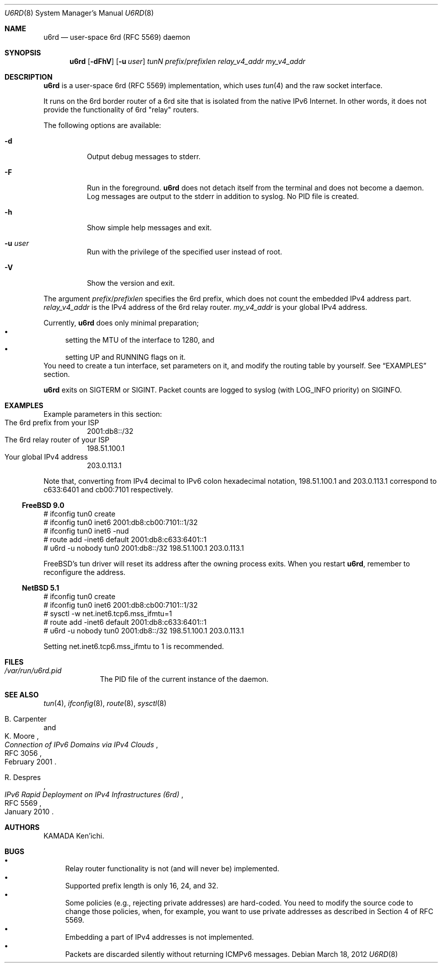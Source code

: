 .\" $Id$
.\"
.\" Copyright (c) 2012 KAMADA Ken'ichi.
.\" All rights reserved.
.\"
.\" Redistribution and use in source and binary forms, with or without
.\" modification, are permitted provided that the following conditions
.\" are met:
.\" 1. Redistributions of source code must retain the above copyright
.\"    notice, this list of conditions and the following disclaimer.
.\" 2. Redistributions in binary form must reproduce the above copyright
.\"    notice, this list of conditions and the following disclaimer in the
.\"    documentation and/or other materials provided with the distribution.
.\"
.\" THIS SOFTWARE IS PROVIDED BY THE AUTHOR AND CONTRIBUTORS ``AS IS'' AND
.\" ANY EXPRESS OR IMPLIED WARRANTIES, INCLUDING, BUT NOT LIMITED TO, THE
.\" IMPLIED WARRANTIES OF MERCHANTABILITY AND FITNESS FOR A PARTICULAR PURPOSE
.\" ARE DISCLAIMED.  IN NO EVENT SHALL THE AUTHOR OR CONTRIBUTORS BE LIABLE
.\" FOR ANY DIRECT, INDIRECT, INCIDENTAL, SPECIAL, EXEMPLARY, OR CONSEQUENTIAL
.\" DAMAGES (INCLUDING, BUT NOT LIMITED TO, PROCUREMENT OF SUBSTITUTE GOODS
.\" OR SERVICES; LOSS OF USE, DATA, OR PROFITS; OR BUSINESS INTERRUPTION)
.\" HOWEVER CAUSED AND ON ANY THEORY OF LIABILITY, WHETHER IN CONTRACT, STRICT
.\" LIABILITY, OR TORT (INCLUDING NEGLIGENCE OR OTHERWISE) ARISING IN ANY WAY
.\" OUT OF THE USE OF THIS SOFTWARE, EVEN IF ADVISED OF THE POSSIBILITY OF
.\" SUCH DAMAGE.
.\"
.Dd March 18, 2012
.Dt U6RD 8
.Os
.\" ----------------------------------------------------------------
.Sh NAME
.Nm u6rd
.Nd user-space 6rd (RFC 5569) daemon
.\" ----------------------------------------------------------------
.Sh SYNOPSIS
.Nm
.Op Fl dFhV
.Op Fl u Ar user
.Ar tunN
.Ar prefix Ns No / Ns Ar prefixlen
.Ar relay_v4_addr
.Ar my_v4_addr
.\" ----------------------------------------------------------------
.Sh DESCRIPTION
.Nm
is a user-space 6rd (RFC 5569) implementation, which uses
.Xr tun 4
and the raw socket interface.
.Pp
It runs on the 6rd border router of a 6rd site that is isolated
from the native IPv6 Internet.
In other words, it does not provide the functionality of 6rd
.Qq relay
routers.
.Pp
The following options are available:
.Bl -tag -width "-a 012"
.It Fl d
Output debug messages to stderr.
.It Fl F
Run in the foreground.
.Nm
does not detach itself from the terminal and does not become a daemon.
Log messages are output to the stderr in addition to syslog.
No PID file is created.
.It Fl h
Show simple help messages and exit.
.It Fl u Ar user
Run with the privilege of the specified user instead of root.
.It Fl V
Show the version and exit.
.El
.Pp
The argument
.Ar prefix Ns No / Ns Ar prefixlen
specifies the 6rd prefix,
which does not count the embedded IPv4 address part.
.Ar relay_v4_addr
is the IPv4 address of the 6rd relay router.
.Ar my_v4_addr
is your global IPv4 address.
.Pp
Currently,
.Nm
does only minimal preparation;
.Bl -bullet -compact
.It
setting the MTU of the interface to 1280, and
.It
setting UP and RUNNING flags on it.
.El
You need to create a tun interface, set parameters on it,
and modify the routing table by yourself.
See
.Sx EXAMPLES
section.
.Pp
.Nm
exits on
.Dv SIGTERM
or
.Dv SIGINT .
Packet counts are logged to syslog (with LOG_INFO priority) on
.Dv SIGINFO .
.\" ----------------------------------------------------------------
.Sh EXAMPLES
Example parameters in this section:
.Bl -tag -compact
.It The 6rd prefix from your ISP
2001:db8::/32
.It The 6rd relay router of your ISP
198.51.100.1
.It Your global IPv4 address
203.0.113.1
.El
.Pp
Note that, converting from IPv4 decimal to IPv6 colon hexadecimal notation,
198.51.100.1 and 203.0.113.1 correspond to
c633:6401 and cb00:7101 respectively.
.Ss FreeBSD 9.0
.Bd -literal
# ifconfig tun0 create
# ifconfig tun0 inet6 2001:db8:cb00:7101::1/32
# ifconfig tun0 inet6 -nud
# route add -inet6 default 2001:db8:c633:6401::1
# u6rd -u nobody tun0 2001:db8::/32 198.51.100.1 203.0.113.1
.Ed
.Pp
FreeBSD's tun driver will reset its address
after the owning process exits.
When you restart
.Nm ,
remember to reconfigure the address.
.Ss NetBSD 5.1
.Bd -literal
# ifconfig tun0 create
# ifconfig tun0 inet6 2001:db8:cb00:7101::1/32
# sysctl -w net.inet6.tcp6.mss_ifmtu=1
# route add -inet6 default 2001:db8:c633:6401::1
# u6rd -u nobody tun0 2001:db8::/32 198.51.100.1 203.0.113.1
.Ed
.Pp
Setting net.inet6.tcp6.mss_ifmtu to 1 is recommended.
.\" ----------------------------------------------------------------
.Sh FILES
.Bl -tag -width "01234567" -compact
.It Pa /var/run/u6rd.pid
The PID file of the current instance of the daemon.
.El
.\" ----------------------------------------------------------------
.Sh SEE ALSO
.Xr tun 4 ,
.Xr ifconfig 8 ,
.Xr route 8 ,
.Xr sysctl 8
.Rs
.%A B. Carpenter
.%A K. Moore
.%T Connection of IPv6 Domains via IPv4 Clouds
.%R RFC 3056
.%D February 2001
.Re
.Rs
.%A R. Despres
.%T IPv6 Rapid Deployment on IPv4 Infrastructures (6rd)
.%R RFC 5569
.%D January 2010
.Re
.\" ----------------------------------------------------------------
.Sh AUTHORS
.An "KAMADA Ken'ichi" .
.\" ----------------------------------------------------------------
.Sh BUGS
.Bl -bullet -compact
.It
Relay router functionality is not (and will never be) implemented.
.It
Supported prefix length is only 16, 24, and 32.
.It
Some policies (e.g., rejecting private addresses) are hard-coded.
You need to modify the source code to change those policies,
when, for example,
you want to use private addresses as described in Section 4 of RFC 5569.
.It
Embedding a part of IPv4 addresses is not implemented.
.It
Packets are discarded silently without returning ICMPv6 messages.
.El
.\"
.\" EOF
